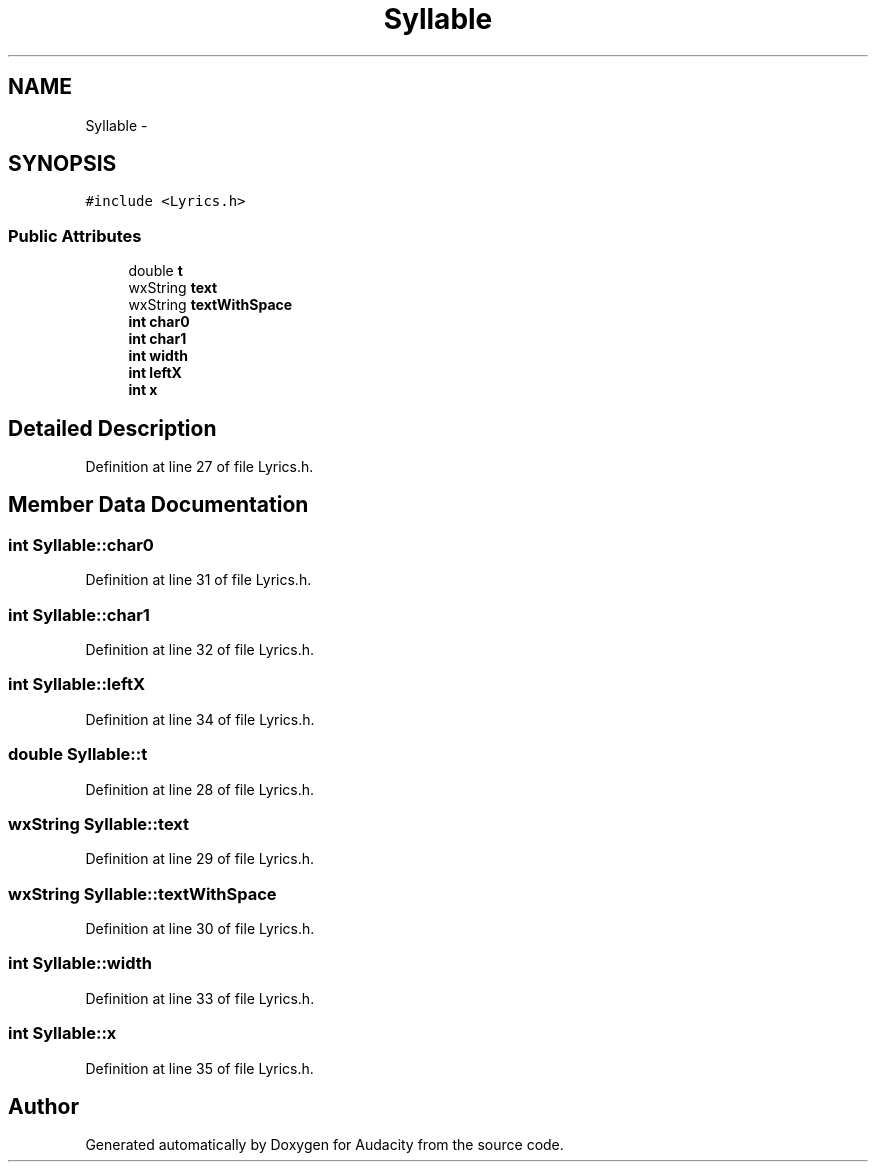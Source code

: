 .TH "Syllable" 3 "Thu Apr 28 2016" "Audacity" \" -*- nroff -*-
.ad l
.nh
.SH NAME
Syllable \- 
.SH SYNOPSIS
.br
.PP
.PP
\fC#include <Lyrics\&.h>\fP
.SS "Public Attributes"

.in +1c
.ti -1c
.RI "double \fBt\fP"
.br
.ti -1c
.RI "wxString \fBtext\fP"
.br
.ti -1c
.RI "wxString \fBtextWithSpace\fP"
.br
.ti -1c
.RI "\fBint\fP \fBchar0\fP"
.br
.ti -1c
.RI "\fBint\fP \fBchar1\fP"
.br
.ti -1c
.RI "\fBint\fP \fBwidth\fP"
.br
.ti -1c
.RI "\fBint\fP \fBleftX\fP"
.br
.ti -1c
.RI "\fBint\fP \fBx\fP"
.br
.in -1c
.SH "Detailed Description"
.PP 
Definition at line 27 of file Lyrics\&.h\&.
.SH "Member Data Documentation"
.PP 
.SS "\fBint\fP Syllable::char0"

.PP
Definition at line 31 of file Lyrics\&.h\&.
.SS "\fBint\fP Syllable::char1"

.PP
Definition at line 32 of file Lyrics\&.h\&.
.SS "\fBint\fP Syllable::leftX"

.PP
Definition at line 34 of file Lyrics\&.h\&.
.SS "double Syllable::t"

.PP
Definition at line 28 of file Lyrics\&.h\&.
.SS "wxString Syllable::text"

.PP
Definition at line 29 of file Lyrics\&.h\&.
.SS "wxString Syllable::textWithSpace"

.PP
Definition at line 30 of file Lyrics\&.h\&.
.SS "\fBint\fP Syllable::width"

.PP
Definition at line 33 of file Lyrics\&.h\&.
.SS "\fBint\fP Syllable::x"

.PP
Definition at line 35 of file Lyrics\&.h\&.

.SH "Author"
.PP 
Generated automatically by Doxygen for Audacity from the source code\&.
